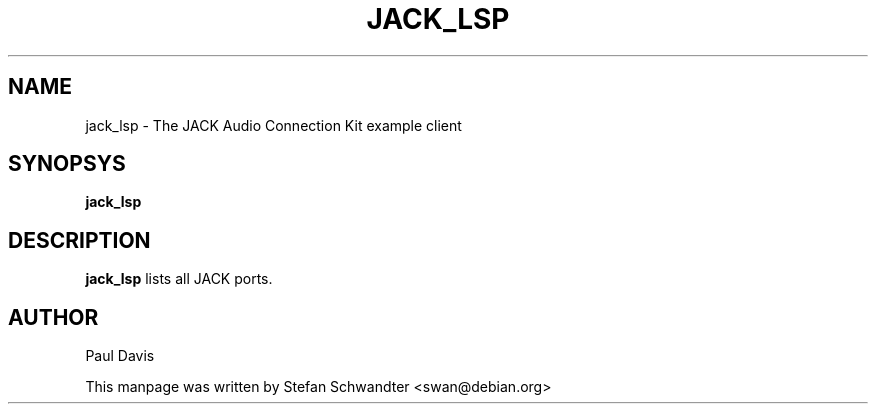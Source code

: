.TH JACK_LSP "1" "September 2002" "0.91.1"
.SH NAME
jack_lsp \- The JACK Audio Connection Kit example client
.SH SYNOPSYS
.B jack_lsp
.SH DESCRIPTION
.B jack_lsp
lists all JACK ports.
.SH AUTHOR
Paul Davis
.PP
This manpage was written by Stefan Schwandter <swan@debian.org>

